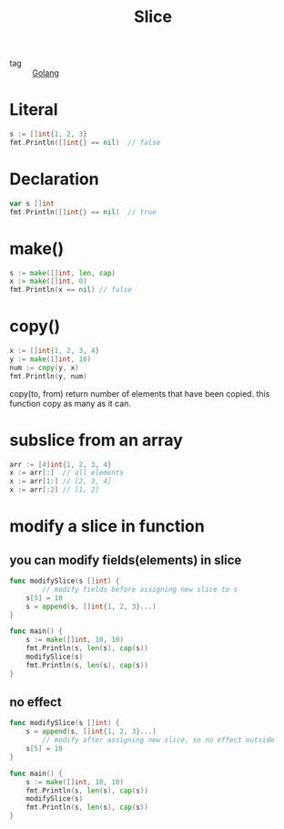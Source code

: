 :PROPERTIES:
:ID:       b55c3bf0-cd48-4f5f-bd6a-5a58f190906b
:END:
#+title: Slice
#+filetags: :Golang:

- tag :: [[id:5b9263ba-57ab-487c-bde1-970cda17283c][Golang]]

* Literal

#+begin_src go
s := []int{1, 2, 3}
fmt.Println([]int{} == nil)  // false
#+end_src

* Declaration

#+begin_src go
var s []int
fmt.Println([]int{} == nil)  // true
#+end_src

* make()

#+begin_src go
s := make([]int, len, cap)
x := make([]int, 0)
fmt.Println(x == nil) // false
#+end_src

* copy()

#+begin_src go
x := []int{1, 2, 3, 4}
y := make([]int, 10)
num := copy(y, x)
fmt.Println(y, num)
#+end_src

copy(to, from) return number of elements that have been copied. this function copy as many as it can.

* subslice from an array

#+begin_src go
arr := [4]int{1, 2, 3, 4}
x := arr[:]  // all elements
x := arr[1:] // [2, 3, 4]
x := arr[:2] // [1, 2]
#+end_src

* modify a slice in function

** you can modify fields(elements) in slice

#+begin_src go
func modifySlice(s []int) {
        // modify fields before assigning new slice to s
	s[5] = 10 
	s = append(s, []int{1, 2, 3}...)
}

func main() {
	s := make([]int, 10, 10)
	fmt.Println(s, len(s), cap(s))
	modifySlice(s)
	fmt.Println(s, len(s), cap(s)) 
}
#+end_src

** no effect

#+begin_src go
func modifySlice(s []int) {
	s = append(s, []int{1, 2, 3}...)
        // modify after assigning new slice, so no effect outside
	s[5] = 10 
}

func main() {
	s := make([]int, 10, 10)
	fmt.Println(s, len(s), cap(s))
	modifySlice(s)
	fmt.Println(s, len(s), cap(s)) 
}
#+end_src

